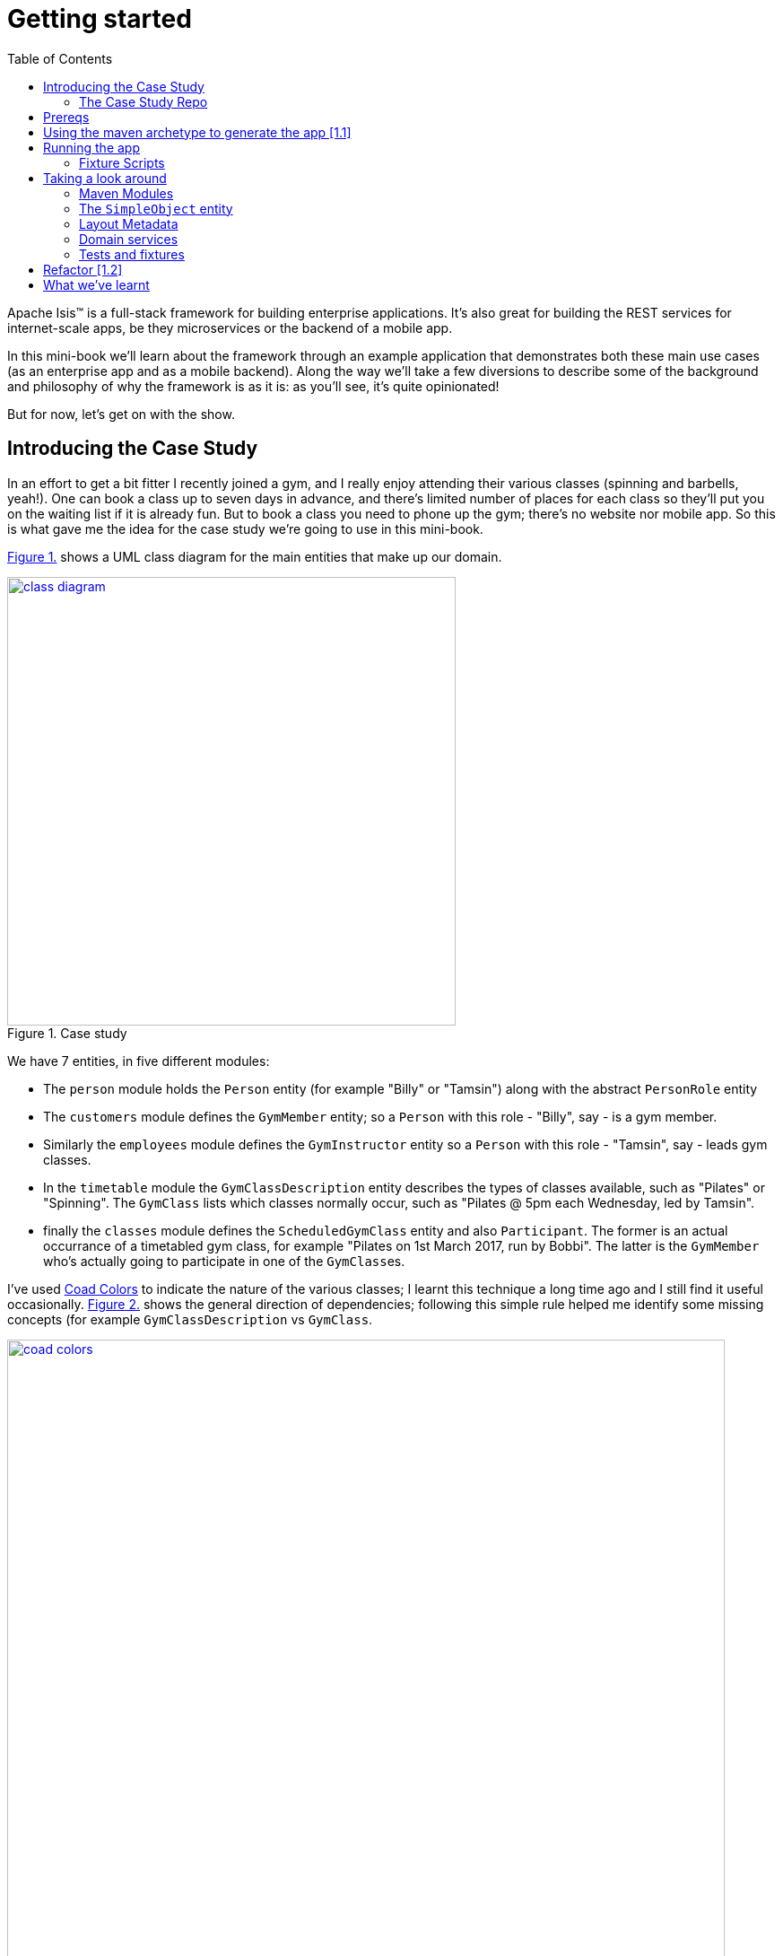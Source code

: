 :page-title: Apache isis getting started
:page-author: Jiffy
:page-avatar: devlopr.png
:page-image: coad-colors.png
:page-category: guides
:page-tags: [ isis java ]
:page-excerpt: Apache Isis(TM) is a full-stack framework for building enterprise applications.
[[getting-started]]
= Getting started
:toc:
:imagesdir: ../assets/images/isis

Apache Isis(TM) is a full-stack framework for building enterprise applications.
It's also great for building the REST services for internet-scale apps, be they microservices or the backend of a mobile app.

In this mini-book we'll learn about the framework through an example application that demonstrates both these main use cases (as an enterprise app and as a mobile backend).
Along the way we'll take a few diversions to describe some of the background and philosophy of why the framework is as it is: as you'll see, it's quite opinionated!

But for now, let's get on with the show.


[[__getting-started_introducing-the-case-study]]
== Introducing the Case Study

In an effort to get a bit fitter I recently joined a gym, and I really enjoy attending their various classes (spinning and barbells, yeah!).
One can book a class up to seven days in advance, and there's limited number of places for each class so they'll put you on the waiting list if it is already fun.
But to book a class you need to phone up the gym; there's no website nor mobile app.
So this is what gave me the idea for the case study we're going to use in this mini-book.

xref:__getting-started_introducing-the-case-study_diagram[] shows a UML class diagram for the main entities that make up our domain.


[#__getting-started_introducing-the-case-study_diagram,reftext='{figure-caption} {counter:refnum}.']
.Case study
image::ch01/class-diagram.png[width="500px",pdfwidth="60%", link="https://raw.githubusercontent.com/danhaywood/apache-isis-infoq-mini-book/master/src/docs/asciidoc/images/ch01/class-diagram.png"]


We have 7 entities, in five different modules:

* The `person` module holds the `Person` entity (for example "Billy" or "Tamsin") along with the abstract `PersonRole` entity

* The `customers` module defines the `GymMember` entity; so a `Person` with this role - "Billy", say - is a gym member.

* Similarly the `employees` module defines the `GymInstructor` entity so a `Person` with this role - "Tamsin", say - leads gym classes.

* In the `timetable` module the `GymClassDescription` entity describes the types of classes available, such as "Pilates" or "Spinning".
The `GymClass` lists which classes normally occur, such as "Pilates @ 5pm each Wednesday, led by Tamsin".

* finally the `classes` module defines the `ScheduledGymClass` entity and also `Participant`.
The former is an actual occurrance of a timetabled gym class, for example "Pilates on 1st March 2017, run by Bobbi".
The latter is the `GymMember` who's actually going to participate in one of the ``GymClass``es.

I've used link:https://en.wikipedia.org/wiki/Object_Modeling_in_Color[Coad Colors^] to indicate the nature of the various classes; I learnt this technique a long time ago and I still find it useful occasionally.
xref:__getting-started_introducing-the-case-study_coad-colors[] shows the general direction of dependencies; following this simple rule helped me identify some missing concepts (for example `GymClassDescription` vs `GymClass`.

[#__getting-started_introducing-the-case-study_coad-colors,reftext='{figure-caption} {counter:refnum}.']
.Coad Colors
image::ch01/coad-colors.png[width="800px", pdfwidth="100%", link="https://raw.githubusercontent.com/danhaywood/apache-isis-infoq-mini-book/master/src/docs/asciidoc/images/ch01/coad-colors.png"]


In the diagram you'll see that there's one "loop" between classes: there are two routes from `ScheduledGymClass` to `GymInstructor`, either directly or by way of `GymClass`.
Such loops are always worth looking at more closely to make sure that they make sense.
In this case they do: sometimes the regular instructor who normally leads the class isn't available and so another substitutes in for a particular scheduled gym class.

As for the modules themselves, there are _no_ loops between the modules.
This will be useful: it means that we can implement each module as a Maven module, and then rely upon Maven itself to ensure that the application doesn't become a link:https://en.wikipedia.org/wiki/Big_ball_of_mud[big ball of mud^].
If there were loops, then we could use the link:https://en.wikipedia.org/wiki/Dependency_inversion_principle[dependency inversion principle] to remove any cyclic dependencies.

.Exploring the domain together
****
One of Apache Isis' strengths is in being able to tackle complex business domains, where neither the techies in the team nor even the busines experts start off with a complete understanding of the domain.
Building an Apache Isis application is then a journey for the entire team, as insights and deeper concepts are uncovered along the way.

I put together the above domain model by myself in an hour or so, and it's probably in good enough shape to begin the conversation with the domain experts.
However, I'm certain that if we were building a gym class booking system "for real" then it would change substantially as the app was developed.  [***TODO - double-check that the model hasn't changed once I've finished the book!!!***]
****


[[__getting-started_introducing-the-case-study_case-study-repo]]
=== The Case Study Repo

To prevent this mini-book just being listing after listing, I'm not going to exhaustively spell out all the source code that makes up the application.
Instead, I'll highlight the new concepts as they arise, and then I'll use tags in the link:https://github.com/danhaywood/gymclass[`danhaywood/gymclass`^] repo (up on github) that houses the source code.

This means that you can (A) check out the code at any point, and (b) you can use github's link:https://github.com/danhaywood/gymclass/compare[/compare^] view to inspect the differences between any two tagss.

Still, if you want to follow along, you will need to install some software.
Next section looks at the prerequisites.

[[__getting-started_prereqs]]
== Prereqs

Apache Isis is a Java framework, and we build with Maven.
You'll therefore need to install:

* link:http://www.oracle.com/technetwork/java/javase/downloads/index-jsp-138363.html[JDK 8^]. +
+
Actually, Apache Isis 1.x also supports Java 7, but some of the addons/customisations we'll be using require Java 8.

* link:https://maven.apache.org/download.cgi[Maven 3.3.x^] or higher

You'll also need an IDE.
I was an link:https://www.eclipse.org/[Eclipse^](TM) user for over a decade, and still have fond memories of that IDE, but I switched to link:https://www.jetbrains.com/idea/download[IntelliJ^](TM) (community edition) a few years ago.

You'll find setup instructions for both these IDEs on the link:http://isis.apache.org/guides/dg.html#_dg_ide[Apache Isis website^].
If you're an link://http://netbeans.apache.org[Apache NetBeans^](TM) user then I'm sure you'll have no problems also; the main requirement is good Maven support.


[[__getting-started_using-the-maven-archetype-to-generate-the-app]]
== Using the maven archetype to generate the app [link:https://github.com/danhaywood/gymclass/tree/_1.1-as-generated-by-simpleapp-archetype[1.1^]]

Apache Isis provides the link:http://isis.apache.org/guides/ugfun.html#_ugfun_getting-started_simpleapp-archetype["SimpleApp" Maven archetype^] to get you started.
So that's what I'll use.

In a suitable directory:

[source,bash]
----
mvn archetype:generate  \
    -D archetypeGroupId=org.apache.isis.archetype \
    -D archetypeArtifactId=simpleapp-archetype \
    -D archetypeVersion=1.14.0 \
    -D groupId=com.danhaywood.apps \
    -D artifactId=gymclass \
    -D version=1.0-SNAPSHOT \
    -B

cd gymclass
----

which I then push to my link:https://github.com/danhaywood/gymclass[`danhaywood/gymclass`^] repo that I created on github:

[source,bash]
----
git init
git add .
git commit -m "adds files generated by simpleapp archetype 1.14.0 ..."
git remote add origin https://github.com/danhaywood/gymclass.git
git push -u origin master
----


And I'll tag that immediately:

[source,bash]
----
git tag _1.1-as-generated-by-simpleapp-archetype
git push origin _1.1-as-generated-by-simpleapp-archetype
----


[[__getting-started_running-the-app]]
== Running the app

Even though we've not made any changes, you might want to try out the app at this point.
To pull down the code at this point, use:

[source,bash]
----
git checkout _1.1-as-generated-by-simpleapp-archetype
----


[TIP]
====
If you go to the github website you'll also be able to inspect the repo at this point by choosing the appropriate tag, as shown in xref:__getting-started_running-the-app_github-tag[].

[#__getting-started_running-the-app_github-tag,reftext='{figure-caption} {counter:refnum}.']
.Select tag from the github website
image::ch01/github-tag.png[pdfwidth="30%",link="https://raw.githubusercontent.com/danhaywood/apache-isis-infoq-mini-book/master/src/docs/asciidoc/images/ch01/github-tag.png"]


If you look at the "README" at this point you'll see that the maven archetype lists a whole bunch of ways to build the app and then run it.
From the command line using `jetty:run` is probably most convenient, but you'll also see that you can even build and run the app as a Docker image!
====

Build and run the application using:

[source,bash]
----
mvn clean install
mvn -pl webapp jetty:run
----

Navigate to link:http://localhost:8080[localhost:8080^] to open up the index page, as shown in
xref:__getting-started_running-the-app_index-page[].

[#__getting-started_running-the-app_index-page,reftext='{figure-caption} {counter:refnum}.']
.Index page for the app generated by simpleapp archetype
image::ch01/simpleapp-index.png[pdfwidth="60%",link="https://raw.githubusercontent.com/danhaywood/apache-isis-infoq-mini-book/master/src/docs/asciidoc/images/ch01/simpleapp-index.png"]

The index page for the app shows two links: "wicket/" and "swagger-ui/".
Clicking on the "wicket/" link will take you to to a login page, where you can use `sven`/`pass` as a default user and password.

From there you are at the home page and you can create, find and update ``SimpleObject``s, as shown in xref:__getting-started_running-the-app_simple-object[].

[#__getting-started_running-the-app_simple-object,reftext='{figure-caption} {counter:refnum}.']
.A "Simple object"
image::ch01/simpleapp-object.png[pdfwidth="60%",link="https://raw.githubusercontent.com/danhaywood/apache-isis-infoq-mini-book/master/src/docs/asciidoc/images/ch01/simpleapp-object.png"]


[[__getting-started_running-the-app_fixture-scripts]]
=== Fixture Scripts

By default the application is configured to run against an in-memory database (HSQLDB).
That means that each time you run up the application, you'll have to start anew.

Obviously, that would get pretty tiresome pretty quickly, so to save yourself some time you can run up a fixture, using `Prototyping > Run Fixture Script`.
This will bring up an action prompt allowing you to select the fixture to run, as shown in xref:__getting-started_running-the-app_fixtures[].

[#__getting-started_running-the-app_fixtures,reftext='{figure-caption} {counter:refnum}.']
.Run fixtures to set up the app into a known state
image::ch01/simpleapp-run-fixture-prompt.png[pdfwidth="60%",link="https://raw.githubusercontent.com/danhaywood/apache-isis-infoq-mini-book/master/src/docs/asciidoc/images/ch01/simpleapp-run-fixture-prompt.png"]

Having a fixture script is a great way to define the context for exploring a particular user story/scenario.
Later on [***TODO***] we'll see that fixtures are also used within Apache Isis' support for writing the integration tests for those user stories.


[[__getting-started_taking-a-look-around]]
== Taking a look around

Before we start refactoring the application towards our case study's domain, let's quickly review the source code that the archetype generates for us.

[TIP]
====
This is probably a good point to import the application into your IDE; see the Apache Isis link:http://isis.apache.org/guides/dg.html#_dg_ide[developers' guide^] for details.
It also shows how to run the application from the IDE (rather that from the Maven command line).
====

[[__getting-started_taking-a-look-around_maven-modules]]
=== Maven Modules

The application is a multi-module Maven build, consisting of several modules:

* `module-simple` +
+
contains the domain object model for an initial "simple" module.
It's in modules such as this that the main logic of the application resides.
Module-specific tests (unit tests and integration tests) also reside here.

* `application` +
+
contains (an implementation of) the `AppManifest`, which basically describes the modules and configuration that makes up the running system.
It also contains application-wide services and views (such as a home page/dashboard), and application-wide integration tests

* `webapp` +
+
contains the `web.xml` file and related classes to package up the application as a web app.

There is a top-level parent module for all of these modules.


[[__getting-started_taking-a-look-around_the-SimpleObject-entity]]
=== The `SimpleObject` entity

The `module-simple` module contains a single entity, `SimpleObject`.
As you've probably realised, this doesn't represent anything in particular, it's just meant to be a minimal class that can be easily refactored into other classes that _are_ relevant to your domain.
Indeed we'll see this shortly.

Domain objects in Apache Isis have three different "types" of members:

* properties - scalar values such as "name" or "date".
They can also be a reference to another object.
For example an `Order` might reference the `Customer` that placed it.

* collections - multi-valued references to other objects.
For example an `Order` might have a collection of ``OrderItem``s.

* actions - business operations that can be performed by the domain object.
Sometimes these are just queries, sometimes these modify state (either of the target domain object or indeed any other object).

In the case of `SimpleObject` it defines two properties: `name` and `notes`:

.SimpleObject properties
----
public class SimpleObject ... {
    ...
    @javax.jdo.annotations.Column(allowsNull = "false", length = 40)    // <1>
    @Property()                                                         // <2>
    @Getter @Setter                                                     // <3>
    @Title(prepend = "Object: ")                                        // <4>
    private String name;

    @javax.jdo.annotations.Column(allowsNull = "true", length = 4000)   // <1>
    @Property(editing = Editing.ENABLED)                                // <2>
    @Getter @Setter                                                     // <3>
    private String notes;
    ...
}
----
<1> JDO annotation provides persistence metadata to the ORM (more on this below)
<2> The `@Property` annotation defines the field as an Apache Isis property.
In the case of `name` the property cannot be edited through the UI, whereas for `notes` that property _can_ be directly edited.
If empty (as it is for `name`) then the annotation isn't actually required; but it is recommended in all cases anyway, for readability.
<3> The archetype uses link:https://projectlombok.org/[Project Lombok^] to remove some boilerplate: the `@Getter` and `@Setter` annotations will automatically generate corresponding getter and setter methods.
When building with Maven, Project Lombok hooks into the compiler and __Just Works(TM)__.
If using an IDE, you may need to enable the appropriate settings (see the link:http://isis.apache.org/guides/dg.html#_dg_ide[developers' guide^]).
<4> The `@Title` annotation is used to provide a human-readable label to identify the domain object.
This doesn't need to be unique, just "unique enough".

As xref:__getting-started_running-the-app_simple-object[] showed, the framework automatically renders these properties in the UI.

The `SimpleObject` entity doesn't have any collections, but it does define a couple of actions:

.SimpleObject actions
----
public class SimpleObject ... {
    ...
    @Action(semantics = SemanticsOf.IDEMPOTENT)                         // <1>
    public SimpleObject updateName(                                     // <2>
            @Parameter(maxLength = 40)
            @ParameterLayout(named = "Name")
            final String name) {
        setName(name);
        return this;
    }

    @Action(semantics = SemanticsOf.NON_IDEMPOTENT_ARE_YOU_SURE)        // <1>
    public void delete() {                                              // <2>
        final String title = titleService.titleOf(this);
        messageService.informUser(String.format("'%s' deleted", title));// <3>
        repositoryService.remove(this);                                 // <4>
    }
    ...
}
----
<1> The `@Action` annotation indicates that these public methods are treated as actions.
<2> Must have `public` visibility.
The object returned (if any) indicates what the framework should render next (often the same object)
<3> Calls injected `TitleService` domain service (provided by the framework) to display a message (shown as a "toast" popup)
<4> Calls injected `RepositoryService` domain service (provided by the framework) to actually delete this domain object from the database.

Again in xref:__getting-started_running-the-app_simple-object[] you'll see that "changeName" and "delete" both appear as buttons in the UI.

Actions are really, really important; ultimately they are what makes your application more than a simple link:https://en.wikipedia.org/wiki/Create,_read,_update_and_delete[CRUD^] app.
It's quite common for actions to delegate to injected domain services, provided either by the framework (as is the case here) or by domain services defined by the application itself.
We'll see an example of the latter in a moment.

If you take a look at `SimpleObject` class definition you'll see a bunch of link:https://db.apache.org/jdo/[JDO^] annotations; these are used by the ORM (link:http://www.datanucleus.org[DataNucleus^]) to map the domain object to the database.
JDO is admittedly less well known than JPA, but is just as capable (perhaps even more so); it's supported NoSQL as well as regular RDBMS from the very beginning.
In fact, DataNucleus implements both the JDO and link:https://en.wikipedia.org/wiki/Java_Persistence_API[JPA^] APIs (though at the time of writing Apache Isis only supports entities annotated with JDO).
The `SimpleObject` class definition is also annotated with the framework's own `@DomainObject` annotation.

[[__getting-started_taking-a-look-around_layout-metadata]]
=== Layout Metadata

A good way to think about domain objects in Apache Isis are as regular pojos with additional metadata.
This metadata is often expressed in terms of annotations, which pertain either to the domain layer (eg `@Property(editing = ...)` and `@Action#semantics=...)`, or which relate to mapping the domain object to the persistence layer (the JDO annotations such as `@PersistenceCapable` or `@Column`.
In addition, metadata can be provided which relates to the presentation layer.

This presentation metadata can also be provided using annotations; for example there are `@PropertyLayout`, `@CollectionLayout`, `@ActionLayout` and `@DomainObjectLayout` annotations that you can use.
However it's more common and powerful to provide such metadata instead using an associated `.layout.xml` file; you can modify the file and recompile; the framework will then automatically re-render the domain object.
(In fact, the archetype even provides some gradle files which can be used to do automatic reloading of the web browser for even faster feedback).

Sitting alongside the `SimpleObject` class definition you'll therefore find the `SimpleObject.layout.xml` file.
This uses `<property>`, `<collection>` and `<action>` elements to reference the corresponding members of the domain object, these are organized using `<row>`, `<col>`, `<tabGroup>`, `<tab>` and `<fieldset>`.
The organization of columns and rows is modelled directly after link:http://getbootstrap.com/[Bootstrap3^], so should be easy to learn (there are always 12 ``<col>``s per `<row>`, for example).

Earlier on I mentioned that every domain object has a title which is used as a label for the end-user to distinguish objects.
Alongside the title the app also renders an icon, as further hint as to the type of object they is being displayed.
The icon used also sits alongside the `SimpleObject`, namely `SimpleObject.png`.
It can be quite good fun selecting an appropriate icon (I tend to use link:www.icons8.com[Icons8^].

[[__getting-started_taking-a-look-around_domain-services]]
=== Domain services

So much for the `SimpleObject` entity.
The framework also generates a couple of domain services: `SimpleObjectRepository` and `SimpleObjectMenu`.
These are (in this case) singletons that are instantiated automatically by the framework and injected everywhere they are required - into other domain services, into entities, whatever.

The `SimpleObjectRepository` is an implementation of the link:https://martinfowler.com/eaaCatalog/repository.html[Repository^] pattern; it in turn delegates to the framework's own more generic `RepositoryService` that is a facade over the ORM's JDO API:

[source,java]
----
@DomainService(                                                         // <1>
         nature = NatureOfService.DOMAIN, ...                           // <2>
)
public class SimpleObjectRepository {
    ...
    public List<SimpleObject> listAll() { ... }
    public List<SimpleObject> findByName(final String name) { ... }
    public SimpleObject create(final String name) { ... }
    ...
}
----
<1> Used by the framework to discover the services (on the classpath), and provides additional semantics about the domain service.
<2> Indicates that the service is _not_ to be rendered in the UI, it is intended to be called programmatically by domain objects only

It's quite common to also have repository services double up as factories, hence the service also defines a "create" method here too

The `SimpleObjectMenu` domain service is, at first glance, quite similar to the `SimpleObjectRepository`; it also defines the same three actions.
However, the menu will be rendered in the UI, by virtue of the `@DomainService(nature=NatureOfService.VIEW_MENU_ONLY)` annotation.
The supporting `@DomainServiceLayout` defines the label to use.

Although the archetype defines `SimpleObjectMenu` and `SimpleObjectRepository` as being very similar, in a real-world app you may well want to organize your application menus completely differently to the way in which the repository services are defined.
Having two services provides for this separation of concerns, letting them evolve independently of each other.

[[__getting-started_taking-a-look-around_tests-and-fixtures]]
=== Tests and fixtures

Finally, the archetype provides a whole bunch of tests and fixtures.
We'll end up refactoring some of this stuff and just deleting other stuff that we don't need.
Let's not get distracted by those classes for now.

.What's missing?
****
You may have noticed that there was no discussion of `SimpleObjectController` or `SimpleObject.jsp` views.
That's because there aren't any!
Apache Isis _is_ a model-view-controller framework, however as the developer you only write the model - the domain objects - while the view and controller are entirely generics, provided by the framework itself.
To be fair, the `.layout.xml` is a view of sorts, but also it is optional: the framework will render the domain object even without this file.

Hopefully it is obvious that not having to write this UI layer has big benefits when it comes to productivity.
It also forces the developer and domain expert to focus on the stuff that really matters: the underlying domain.

And here's another benefit: since the developer doesn't (ie can't) write the presentation layer code, it means that business logic doesn't leak into the presentation layer: the framework in a sense puts up a "firewall" between the presentation and domain layers, thereby ensuring a proper separation of concerns.

There's a name for this style of architecture: the link:https://en.wikipedia.org/wiki/Naked_objects[naked objects^] pattern.
You can learn more about the philosophy and implications of the pattern in the link:http://downloads.nakedobjects.net/resources/Pawson%20thesis.pdf[PhD thesis] of Richard Pawson (who named and popularized the pattern).
Fun fact: the external examiner for Richard's thesis was link:https://en.wikipedia.org/wiki/Trygve_Reenskaug[Trygve Reenskaug^], who formulated the link:https://heim.ifi.uio.no/~trygver/2003/javazone-jaoo/MVC_pattern.pdf[MVC^] pattern.
****



== Refactor [link:https://github.com/danhaywood/gymclass/tree/_1.2-simple-module-refactored-to-person-module[1.2^]]

As we surveyed xref:__getting-started_taking-a-look-around[above], the archetype gives us a single module called `simple`, with a single domain class called `SimpleObject`.
As it happens, the structure of that entity is quite similar to the `Person` entity that we need in the `persons` module, so I decided to just do a little refactoring:

* renamed `module-simple` directory to `module-persons`
* renamed `<artifactId>gymclass-module-classes</artifactId>` to `<artifactId>gymclass-module-persons</artifactId>` and adjusted module references
* using the IDE, renamed `domainapp.modules.timetable` to package `domainapp.modules.persons`
* fixed up the fully-qualified class name in the JDOQL query fpr `SimpleObject` (the IDE incorrectly changed this string, but running the tests flagged the issue)
* renamed some classes called `SimpleModuleXxx` to `PersonModuleXxx` (we'll learn about how Apache Isis defines modules later on [***TODO - fix ref***]).

Without thinking too hard about it, I then renamed the `SimpleObject` entity, along with associated tests/fixtures created by the archetype:

* renamed `SimpleObject`, `SimpleObjectTest`, `SimpleObjectData`, `SimpleObjectMenu`, `SimpleObjectMenuGlue`, `SimpleObjectRepository` to corresponding `Person...` classes
* fixed the JDOQL for `Person`; there's also a delete statement in `PersonModuleTearDown` (one of our fixture scripts) that needs attention
* changed the DB schema for `Person` from "simple" to "persons"
* updated `persistence.xml` (used by the ORM that Apache Isis' uses, link://www.datanucleus.org[DataNucleus^]) to specify "gymclass-persons" as the name of this persistence unit

Also some cosmetics:

* each domain class rendered by the framework optionally has a `.layout.xml` file which provides layout hints to describe the positioning of the properties, collections and actions that make up each domain object.
So I renamed `SimpleObject.layout.xml` to `Person.layout.xml` file

* also, each domain class can have an icon.
I deleted `SimpleObject.png` and replaced it with a suitable icon downloaded from link:http://icons8.com[icons8^] website
* renamed `PersonMenu`'s name to "Persons" (from "Simple Objects").

And finally there were some application-level changes:

* I searched for "SimpleApp" and "Simple App", and renamed to "GymClass"
* I fixed some BDD (cucumber) feature files and bindings +
+
A little bit of care is needed here because if these fail, then they don't break the build, instead the cucumber report (`application/target/cucumber-reports/overview-features.html`) shows up as incomplete.
We'll look at BDD in a later chapter [***TODO***].

You can check this version of the app out using:

[source,bash]
----
git checkout _1.2-simple-module-refactored-to-person-module
----


For the meantime, xref:__getting-started_placeholders_home-page[] shows the app as it currently stands.

[#__getting-started_placeholders_home-page,reftext='{figure-caption} {counter:refnum}.']
.Index page for the app generated by simpleapp archetype
image::ch01/gymclass-with-person-module.png[pdfwidth="60%",link="https://raw.githubusercontent.com/danhaywood/apache-isis-infoq-mini-book/master/src/docs/asciidoc/images/ch01/gymclass-with-person-module.png"]





Use of superclass vs subclass layouts.





== What we've learnt

In this chapter we've seen how to use Apache Isis' maven archetype to bootstrap the development of a new application, and what the classes and files that are generated.
We learnt how to load that app into an IDE, and how to run the app either from the IDE or from the Maven command line.

We've also introduced our case study, and did some some refactoring of our initial code to move it into that general direction.

In the next chapter we'll [***TODO - update once written***].